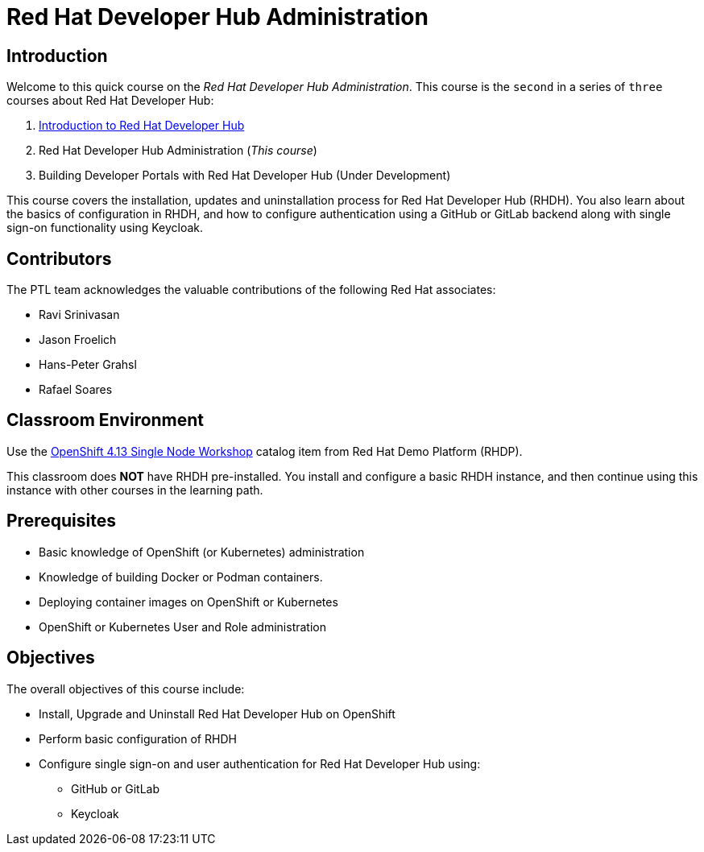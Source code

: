 = Red Hat Developer Hub Administration
:navtitle: Home

== Introduction

Welcome to this quick course on the _Red Hat Developer Hub Administration_.
This course is the `second` in a series of `three` courses about Red Hat Developer Hub:

1. https://redhatquickcourses.github.io/devhub-intro[Introduction to Red Hat Developer Hub^]
2. Red Hat Developer Hub Administration  (_This course_)
3. Building Developer Portals with Red Hat Developer Hub (Under Development)

This course covers the installation, updates and uninstallation process for Red Hat Developer Hub (RHDH). You also learn about the basics of configuration in RHDH, and how to configure authentication using a GitHub or GitLab backend along with single sign-on functionality using Keycloak.

== Contributors

The PTL team acknowledges the valuable contributions of the following Red Hat associates:

* Ravi Srinivasan
* Jason Froelich
* Hans-Peter Grahsl
* Rafael Soares

== Classroom Environment

Use the https://demo.redhat.com/catalog?item=babylon-catalog-prod/openshift-cnv.ocp413-single-node-cnv.prod&utm_source=webapp&utm_medium=share-link[OpenShift 4.13 Single Node Workshop^] catalog item from Red Hat Demo Platform (RHDP).

This classroom does *NOT* have RHDH pre-installed. You install and configure a basic RHDH instance, and then continue using this instance with other courses in the learning path.

== Prerequisites

* Basic knowledge of OpenShift (or Kubernetes) administration
* Knowledge of building Docker or Podman containers.
* Deploying container images on OpenShift or Kubernetes
* OpenShift or Kubernetes User and Role administration

== Objectives

The overall objectives of this course include:

* Install, Upgrade and Uninstall Red Hat Developer Hub on OpenShift
* Perform basic configuration of RHDH
* Configure single sign-on and user authentication for Red Hat Developer Hub using:
** GitHub or GitLab
** Keycloak
